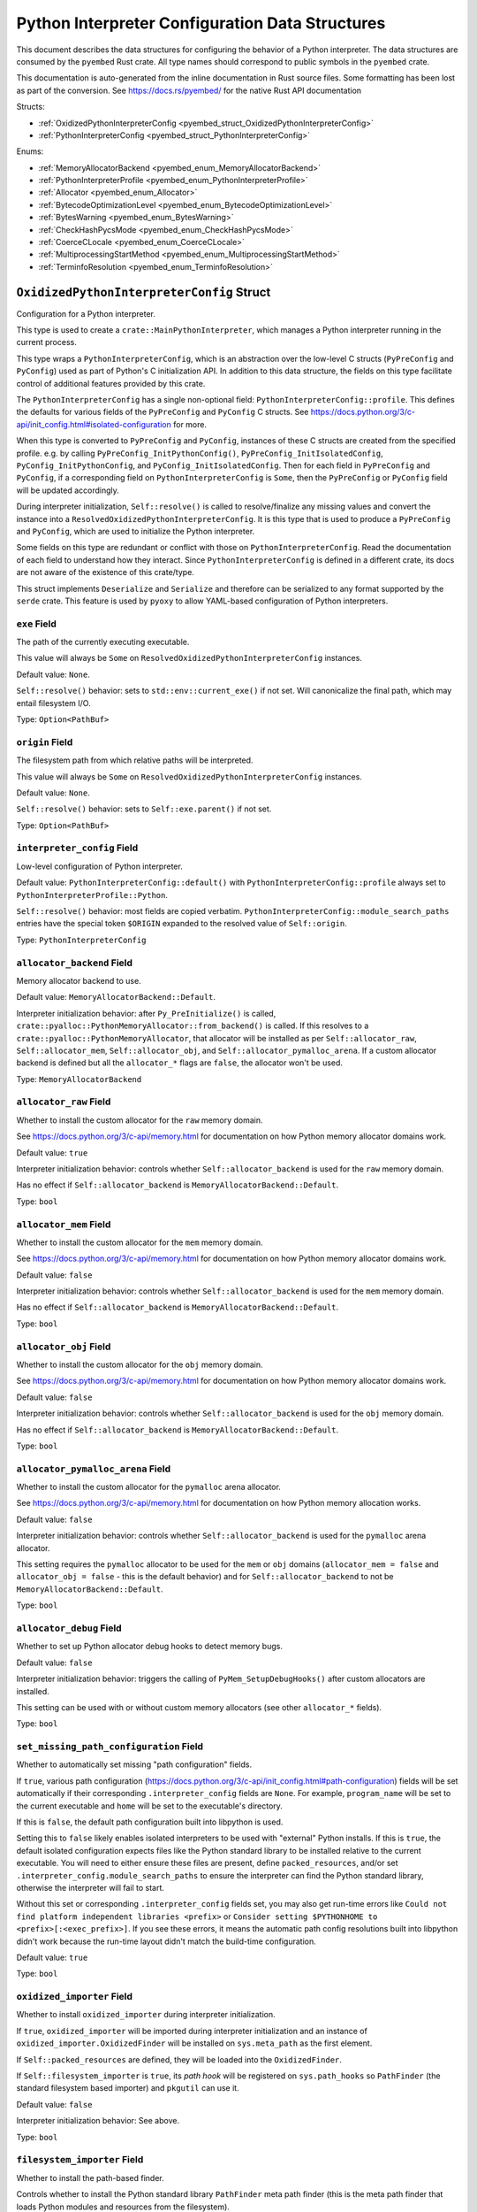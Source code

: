 ================================================
Python Interpreter Configuration Data Structures
================================================

This document describes the data structures for configuring the behavior of
a Python interpreter. The data structures are consumed by the ``pyembed`` Rust crate.
All type names should correspond to public symbols in the ``pyembed`` crate.

This documentation is auto-generated from the inline documentation in Rust source
files. Some formatting has been lost as part of the conversion.
See https://docs.rs/pyembed/ for the native Rust API documentation

Structs:

* :ref:`OxidizedPythonInterpreterConfig <pyembed_struct_OxidizedPythonInterpreterConfig>`
* :ref:`PythonInterpreterConfig <pyembed_struct_PythonInterpreterConfig>`

Enums:

* :ref:`MemoryAllocatorBackend <pyembed_enum_MemoryAllocatorBackend>`
* :ref:`PythonInterpreterProfile <pyembed_enum_PythonInterpreterProfile>`
* :ref:`Allocator <pyembed_enum_Allocator>`
* :ref:`BytecodeOptimizationLevel <pyembed_enum_BytecodeOptimizationLevel>`
* :ref:`BytesWarning <pyembed_enum_BytesWarning>`
* :ref:`CheckHashPycsMode <pyembed_enum_CheckHashPycsMode>`
* :ref:`CoerceCLocale <pyembed_enum_CoerceCLocale>`
* :ref:`MultiprocessingStartMethod <pyembed_enum_MultiprocessingStartMethod>`
* :ref:`TerminfoResolution <pyembed_enum_TerminfoResolution>`

.. _pyembed_struct_OxidizedPythonInterpreterConfig:

``OxidizedPythonInterpreterConfig`` Struct
==========================================

Configuration for a Python interpreter.

This type is used to create a ``crate::MainPythonInterpreter``, which manages
a Python interpreter running in the current process.

This type wraps a ``PythonInterpreterConfig``, which is an abstraction over
the low-level C structs (``PyPreConfig`` and ``PyConfig``) used as part of
Python's C initialization API. In addition to this data structure, the
fields on this type facilitate control of additional features provided by
this crate.

The ``PythonInterpreterConfig`` has a single non-optional field:
``PythonInterpreterConfig::profile``. This defines the defaults for various
fields of the ``PyPreConfig`` and ``PyConfig`` C structs. See
https://docs.python.org/3/c-api/init_config.html#isolated-configuration for
more.

When this type is converted to ``PyPreConfig`` and ``PyConfig``, instances
of these C structs are created from the specified profile. e.g. by calling
``PyPreConfig_InitPythonConfig()``, ``PyPreConfig_InitIsolatedConfig``,
``PyConfig_InitPythonConfig``, and ``PyConfig_InitIsolatedConfig``. Then
for each field in ``PyPreConfig`` and ``PyConfig``, if a corresponding field
on ``PythonInterpreterConfig`` is ``Some``, then the ``PyPreConfig`` or
``PyConfig`` field will be updated accordingly.

During interpreter initialization, ``Self::resolve()`` is called to
resolve/finalize any missing values and convert the instance into a
``ResolvedOxidizedPythonInterpreterConfig``. It is this type that is
used to produce a ``PyPreConfig`` and ``PyConfig``, which are used to
initialize the Python interpreter.

Some fields on this type are redundant or conflict with those on
``PythonInterpreterConfig``. Read the documentation of each field to
understand how they interact. Since ``PythonInterpreterConfig`` is defined
in a different crate, its docs are not aware of the existence of
this crate/type.

This struct implements ``Deserialize`` and ``Serialize`` and therefore can be
serialized to any format supported by the ``serde`` crate. This feature is
used by ``pyoxy`` to allow YAML-based configuration of Python interpreters.


.. _pyembed_struct_OxidizedPythonInterpreterConfig_exe:

``exe`` Field
-------------

The path of the currently executing executable.

This value will always be ``Some`` on ``ResolvedOxidizedPythonInterpreterConfig``
instances.

Default value: ``None``.

``Self::resolve()`` behavior: sets to ``std::env::current_exe()`` if not set.
Will canonicalize the final path, which may entail filesystem I/O.

Type: ``Option<PathBuf>``

.. _pyembed_struct_OxidizedPythonInterpreterConfig_origin:

``origin`` Field
----------------

The filesystem path from which relative paths will be interpreted.

This value will always be ``Some`` on ``ResolvedOxidizedPythonInterpreterConfig``
instances.

Default value: ``None``.

``Self::resolve()`` behavior: sets to ``Self::exe.parent()`` if not set.

Type: ``Option<PathBuf>``

.. _pyembed_struct_OxidizedPythonInterpreterConfig_interpreter_config:

``interpreter_config`` Field
----------------------------

Low-level configuration of Python interpreter.

Default value: ``PythonInterpreterConfig::default()`` with
``PythonInterpreterConfig::profile`` always set to ``PythonInterpreterProfile::Python``.

``Self::resolve()`` behavior: most fields are copied verbatim.
``PythonInterpreterConfig::module_search_paths`` entries have the special token
``$ORIGIN`` expanded to the resolved value of ``Self::origin``.

Type: ``PythonInterpreterConfig``

.. _pyembed_struct_OxidizedPythonInterpreterConfig_allocator_backend:

``allocator_backend`` Field
---------------------------

Memory allocator backend to use.

Default value: ``MemoryAllocatorBackend::Default``.

Interpreter initialization behavior: after ``Py_PreInitialize()`` is called,
``crate::pyalloc::PythonMemoryAllocator::from_backend()`` is called. If this
resolves to a ``crate::pyalloc::PythonMemoryAllocator``, that allocator will
be installed as per ``Self::allocator_raw``, ``Self::allocator_mem``,
``Self::allocator_obj``, and ``Self::allocator_pymalloc_arena``. If a custom
allocator backend is defined but all the ``allocator_*`` flags are ``false``,
the allocator won't be used.

Type: ``MemoryAllocatorBackend``

.. _pyembed_struct_OxidizedPythonInterpreterConfig_allocator_raw:

``allocator_raw`` Field
-----------------------

Whether to install the custom allocator for the ``raw`` memory domain.

See https://docs.python.org/3/c-api/memory.html for documentation on how Python
memory allocator domains work.

Default value: ``true``

Interpreter initialization behavior: controls whether ``Self::allocator_backend``
is used for the ``raw`` memory domain.

Has no effect if ``Self::allocator_backend`` is ``MemoryAllocatorBackend::Default``.

Type: ``bool``

.. _pyembed_struct_OxidizedPythonInterpreterConfig_allocator_mem:

``allocator_mem`` Field
-----------------------

Whether to install the custom allocator for the ``mem`` memory domain.

See https://docs.python.org/3/c-api/memory.html for documentation on how Python
memory allocator domains work.

Default value: ``false``

Interpreter initialization behavior: controls whether ``Self::allocator_backend``
is used for the ``mem`` memory domain.

Has no effect if ``Self::allocator_backend`` is ``MemoryAllocatorBackend::Default``.

Type: ``bool``

.. _pyembed_struct_OxidizedPythonInterpreterConfig_allocator_obj:

``allocator_obj`` Field
-----------------------

Whether to install the custom allocator for the ``obj`` memory domain.

See https://docs.python.org/3/c-api/memory.html for documentation on how Python
memory allocator domains work.

Default value: ``false``

Interpreter initialization behavior: controls whether ``Self::allocator_backend``
is used for the ``obj`` memory domain.

Has no effect if ``Self::allocator_backend`` is ``MemoryAllocatorBackend::Default``.

Type: ``bool``

.. _pyembed_struct_OxidizedPythonInterpreterConfig_allocator_pymalloc_arena:

``allocator_pymalloc_arena`` Field
----------------------------------

Whether to install the custom allocator for the ``pymalloc`` arena allocator.

See https://docs.python.org/3/c-api/memory.html for documentation on how Python
memory allocation works.

Default value: ``false``

Interpreter initialization behavior: controls whether ``Self::allocator_backend``
is used for the ``pymalloc`` arena allocator.

This setting requires the ``pymalloc`` allocator to be used for the ``mem``
or ``obj`` domains (``allocator_mem = false`` and ``allocator_obj = false`` - this is
the default behavior) and for ``Self::allocator_backend`` to not be
``MemoryAllocatorBackend::Default``.

Type: ``bool``

.. _pyembed_struct_OxidizedPythonInterpreterConfig_allocator_debug:

``allocator_debug`` Field
-------------------------

Whether to set up Python allocator debug hooks to detect memory bugs.

Default value: ``false``

Interpreter initialization behavior: triggers the calling of
``PyMem_SetupDebugHooks()`` after custom allocators are installed.

This setting can be used with or without custom memory allocators
(see other ``allocator_*`` fields).

Type: ``bool``

.. _pyembed_struct_OxidizedPythonInterpreterConfig_set_missing_path_configuration:

``set_missing_path_configuration`` Field
----------------------------------------

Whether to automatically set missing "path configuration" fields.

If ``true``, various path configuration
(https://docs.python.org/3/c-api/init_config.html#path-configuration) fields
will be set automatically if their corresponding ``.interpreter_config``
fields are ``None``. For example, ``program_name`` will be set to the current
executable and ``home`` will be set to the executable's directory.

If this is ``false``, the default path configuration built into libpython
is used.

Setting this to ``false`` likely enables isolated interpreters to be used
with "external" Python installs. If this is ``true``, the default isolated
configuration expects files like the Python standard library to be installed
relative to the current executable. You will need to either ensure these
files are present, define ``packed_resources``, and/or set
``.interpreter_config.module_search_paths`` to ensure the interpreter can find
the Python standard library, otherwise the interpreter will fail to start.

Without this set or corresponding ``.interpreter_config`` fields set, you
may also get run-time errors like
``Could not find platform independent libraries <prefix>`` or
``Consider setting $PYTHONHOME to <prefix>[:<exec_prefix>]``. If you see
these errors, it means the automatic path config resolutions built into
libpython didn't work because the run-time layout didn't match the
build-time configuration.

Default value: ``true``

Type: ``bool``

.. _pyembed_struct_OxidizedPythonInterpreterConfig_oxidized_importer:

``oxidized_importer`` Field
---------------------------

Whether to install ``oxidized_importer`` during interpreter initialization.

If ``true``, ``oxidized_importer`` will be imported during interpreter
initialization and an instance of ``oxidized_importer.OxidizedFinder``
will be installed on ``sys.meta_path`` as the first element.

If ``Self::packed_resources`` are defined, they will be loaded into the
``OxidizedFinder``.

If ``Self::filesystem_importer`` is ``true``, its *path hook* will be
registered on ``sys.path_hooks`` so ``PathFinder`` (the standard filesystem
based importer) and ``pkgutil`` can use it.

Default value: ``false``

Interpreter initialization behavior: See above.

Type: ``bool``

.. _pyembed_struct_OxidizedPythonInterpreterConfig_filesystem_importer:

``filesystem_importer`` Field
-----------------------------

Whether to install the path-based finder.

Controls whether to install the Python standard library ``PathFinder`` meta
path finder (this is the meta path finder that loads Python modules and
resources from the filesystem).

Also controls whether to add ``OxidizedFinder``'s path hook to
``sys.path_hooks``.

Default value: ``true``

Interpreter initialization behavior: If false, path-based finders are removed
from ``sys.meta_path`` and ``sys.path_hooks`` is cleared.

Type: ``bool``

.. _pyembed_struct_OxidizedPythonInterpreterConfig_packed_resources:

``packed_resources`` Field
--------------------------

References to packed resources data.

The format of the data is defined by the ``python-packed-resources``
crate. The data will be parsed as part of initializing the custom
meta path importer during interpreter initialization when
``oxidized_importer=true``. If ``oxidized_importer=false``, this field
is ignored.

If paths are relative, that will be evaluated relative to the process's
current working directory following the operating system's standard
path expansion behavior.

Default value: ``vec![]``

``Self::resolve()`` behavior: ``PackedResourcesSource::MemoryMappedPath`` members
have the special string ``$ORIGIN`` expanded to the string value that
``Self::origin`` resolves to.

This field is ignored during serialization.

Type: ``Vec<PackedResourcesSource>``

.. _pyembed_struct_OxidizedPythonInterpreterConfig_extra_extension_modules:

``extra_extension_modules`` Field
---------------------------------

Extra extension modules to make available to the interpreter.

The values will effectively be passed to ``PyImport_ExtendInitTab()``.

Default value: ``None``

Interpreter initialization behavior: ``PyImport_Inittab`` will be extended
with entries from this list. This makes the extensions available as
built-in extension modules.

This field is ignored during serialization.

Type: ``Option<Vec<ExtensionModule>>``

.. _pyembed_struct_OxidizedPythonInterpreterConfig_argv:

``argv`` Field
--------------

Command line arguments to initialize ``sys.argv`` with.

Default value: ``None``

``Self::resolve()`` behavior: ``Some`` value is used if set. Otherwise
``PythonInterpreterConfig::argv`` is used if set. Otherwise
``std::env::args_os()`` is called.

Interpreter initialization behavior: the resolved ``Some`` value is used
to populate ``PyConfig.argv``.

Type: ``Option<Vec<OsString>>``

.. _pyembed_struct_OxidizedPythonInterpreterConfig_argvb:

``argvb`` Field
---------------

Whether to set ``sys.argvb`` with bytes versions of process arguments.

On Windows, bytes will be UTF-16. On POSIX, bytes will be raw char*
values passed to ``int main()``.

Default value: ``false``

Interpreter initialization behavior: ``sys.argvb`` will be set to a
``list[bytes]``. ``sys.argv`` and ``sys.argvb`` should have the same number
of elements.

Type: ``bool``

.. _pyembed_struct_OxidizedPythonInterpreterConfig_multiprocessing_auto_dispatch:

``multiprocessing_auto_dispatch`` Field
---------------------------------------

Automatically detect and run in ``multiprocessing`` mode.

If set, ``crate::MainPythonInterpreter::run()`` will detect when the invoked
interpreter looks like it is supposed to be a ``multiprocessing`` worker and
will automatically call into the ``multiprocessing`` module instead of running
the configured code.

Default value: ``true``

Type: ``bool``

.. _pyembed_struct_OxidizedPythonInterpreterConfig_multiprocessing_start_method:

``multiprocessing_start_method`` Field
--------------------------------------

Controls how to call ``multiprocessing.set_start_method()``.

Default value: ``MultiprocessingStartMethod::Auto``

Interpreter initialization behavior: if ``Self::oxidized_importer`` is ``true``,
the ``OxidizedImporter`` will be taught to call ``multiprocessing.set_start_method()``
when ``multiprocessing`` is imported. If ``false``, this value has no effect.

Type: ``MultiprocessingStartMethod``

.. _pyembed_struct_OxidizedPythonInterpreterConfig_sys_frozen:

``sys_frozen`` Field
--------------------

Whether to set sys.frozen=True.

Setting this will enable Python to emulate "frozen" binaries, such as
those used by PyInstaller.

Default value: ``false``

Interpreter initialization behavior: If ``true``, ``sys.frozen = True``.
If ``false``, ``sys.frozen`` is not defined.

Type: ``bool``

.. _pyembed_struct_OxidizedPythonInterpreterConfig_sys_meipass:

``sys_meipass`` Field
---------------------

Whether to set sys._MEIPASS to the directory of the executable.

Setting this will enable Python to emulate PyInstaller's behavior
of setting this attribute.

Default value: ``false``

Interpreter initialization behavior: If ``true``, ``sys._MEIPASS`` will
be set to a ``str`` holding the value of ``Self::origin``. If ``false``,
``sys._MEIPASS`` will not be defined.

Type: ``bool``

.. _pyembed_struct_OxidizedPythonInterpreterConfig_terminfo_resolution:

``terminfo_resolution`` Field
-----------------------------

How to resolve the ``terminfo`` database.

Default value: ``TerminfoResolution::Dynamic``

Interpreter initialization behavior: the ``TERMINFO_DIRS`` environment
variable may be set for this process depending on what ``TerminfoResolution``
instructs to do.

Type: ``TerminfoResolution``

.. _pyembed_struct_OxidizedPythonInterpreterConfig_tcl_library:

``tcl_library`` Field
---------------------

Path to use to define the ``TCL_LIBRARY`` environment variable.

This directory should contain an ``init.tcl`` file. It is commonly
a directory named ``tclX.Y``. e.g. ``tcl8.6``.

Default value: ``None``

``Self::resolve()`` behavior: the token ``$ORIGIN`` is expanded to the
resolved value of ``Self::origin``.

Interpreter initialization behavior: if set, the ``TCL_LIBRARY`` environment
variable will be set for the current process.

Type: ``Option<PathBuf>``

.. _pyembed_struct_OxidizedPythonInterpreterConfig_write_modules_directory_env:

``write_modules_directory_env`` Field
-------------------------------------

Environment variable holding the directory to write a loaded modules file.

If this value is set and the environment it refers to is set,
on interpreter shutdown, we will write a ``modules-<random>`` file to
the directory specified containing a ``\n`` delimited list of modules
loaded in ``sys.modules``.

This setting is useful to record which modules are loaded during the execution
of a Python interpreter.

Default value: ``None``

Type: ``Option<String>``


.. _pyembed_struct_PythonInterpreterConfig:

``PythonInterpreterConfig`` Struct
==================================

Holds configuration of a Python interpreter.

This struct holds fields that are exposed by ``PyPreConfig`` and
``PyConfig`` in the CPython API.

Other than the profile (which is used to initialize instances of
``PyPreConfig`` and ``PyConfig``), all fields are optional. Only fields
with ``Some(T)`` will be updated from the defaults.


.. _pyembed_struct_PythonInterpreterConfig_profile:

``profile`` Field
-----------------

Profile to use to initialize pre-config and config state of interpreter.

Type: ``PythonInterpreterProfile``

.. _pyembed_struct_PythonInterpreterConfig_allocator:

``allocator`` Field
-------------------

Name of the memory allocator.

See https://docs.python.org/3/c-api/init_config.html#c.PyPreConfig.allocator.

Type: ``Option<Allocator>``

.. _pyembed_struct_PythonInterpreterConfig_configure_locale:

``configure_locale`` Field
--------------------------

Whether to set the LC_CTYPE locale to the user preferred locale.

See https://docs.python.org/3/c-api/init_config.html#c.PyPreConfig.configure_locale.

Type: ``Option<bool>``

.. _pyembed_struct_PythonInterpreterConfig_coerce_c_locale:

``coerce_c_locale`` Field
-------------------------

How to coerce the locale settings.

See https://docs.python.org/3/c-api/init_config.html#c.PyPreConfig.coerce_c_locale.

Type: ``Option<CoerceCLocale>``

.. _pyembed_struct_PythonInterpreterConfig_coerce_c_locale_warn:

``coerce_c_locale_warn`` Field
------------------------------

Whether to emit a warning if the C locale is coerced.

See https://docs.python.org/3/c-api/init_config.html#c.PyPreConfig.coerce_c_locale_warn.

Type: ``Option<bool>``

.. _pyembed_struct_PythonInterpreterConfig_development_mode:

``development_mode`` Field
--------------------------

Whether to enable Python development mode.

See https://docs.python.org/3/c-api/init_config.html#c.PyConfig.dev_mode.

Type: ``Option<bool>``

.. _pyembed_struct_PythonInterpreterConfig_isolated:

``isolated`` Field
------------------

Isolated mode.

See https://docs.python.org/3/c-api/init_config.html#c.PyPreConfig.isolated.

Type: ``Option<bool>``

.. _pyembed_struct_PythonInterpreterConfig_legacy_windows_fs_encoding:

``legacy_windows_fs_encoding`` Field
------------------------------------

Whether to use legacy filesystem encodings on Windows.

See https://docs.python.org/3/c-api/init_config.html#c.PyPreConfig.legacy_windows_fs_encoding.

Type: ``Option<bool>``

.. _pyembed_struct_PythonInterpreterConfig_parse_argv:

``parse_argv`` Field
--------------------

Whether argv should be parsed the way ``python`` parses them.

See https://docs.python.org/3/c-api/init_config.html#c.PyPreConfig.parse_argv.

Type: ``Option<bool>``

.. _pyembed_struct_PythonInterpreterConfig_use_environment:

``use_environment`` Field
-------------------------

Whether environment variables are read to control the interpreter configuration.

See https://docs.python.org/3/c-api/init_config.html#c.PyConfig.use_environment.

Type: ``Option<bool>``

.. _pyembed_struct_PythonInterpreterConfig_utf8_mode:

``utf8_mode`` Field
-------------------

Controls Python UTF-8 mode.

See https://docs.python.org/3/c-api/init_config.html#c.PyPreConfig.utf8_mode.

Type: ``Option<bool>``

.. _pyembed_struct_PythonInterpreterConfig_argv:

``argv`` Field
--------------

Command line arguments.

These will become ``sys.argv``.

See https://docs.python.org/3/c-api/init_config.html#c.PyConfig.argv.

Type: ``Option<Vec<OsString>>``

.. _pyembed_struct_PythonInterpreterConfig_base_exec_prefix:

``base_exec_prefix`` Field
--------------------------

Controls ``sys.base_exec_prefix``.

See https://docs.python.org/3/c-api/init_config.html#c.PyConfig.base_exec_prefix.

Type: ``Option<PathBuf>``

.. _pyembed_struct_PythonInterpreterConfig_base_executable:

``base_executable`` Field
-------------------------

Controls ``sys._base_executable``.

See https://docs.python.org/3/c-api/init_config.html#c.PyConfig.base_executable.

Type: ``Option<PathBuf>``

.. _pyembed_struct_PythonInterpreterConfig_base_prefix:

``base_prefix`` Field
---------------------

Controls ``sys.base_prefix``.

See https://docs.python.org/3/c-api/init_config.html#c.PyConfig.base_prefix.

Type: ``Option<PathBuf>``

.. _pyembed_struct_PythonInterpreterConfig_buffered_stdio:

``buffered_stdio`` Field
------------------------

Controls buffering on ``stdout`` and ``stderr``.

See https://docs.python.org/3/c-api/init_config.html#c.PyConfig.buffered_stdio.

Type: ``Option<bool>``

.. _pyembed_struct_PythonInterpreterConfig_bytes_warning:

``bytes_warning`` Field
-----------------------

Controls warnings/errors for some bytes type coercions.

See https://docs.python.org/3/c-api/init_config.html#c.PyConfig.bytes_warning.

Type: ``Option<BytesWarning>``

.. _pyembed_struct_PythonInterpreterConfig_check_hash_pycs_mode:

``check_hash_pycs_mode`` Field
------------------------------

Validation mode for ``.pyc`` files.

See https://docs.python.org/3/c-api/init_config.html#c.PyConfig.check_hash_pycs_mode.

Type: ``Option<CheckHashPycsMode>``

.. _pyembed_struct_PythonInterpreterConfig_configure_c_stdio:

``configure_c_stdio`` Field
---------------------------

Controls binary mode and buffering on C standard streams.

See https://docs.python.org/3/c-api/init_config.html#c.PyConfig.configure_c_stdio.

Type: ``Option<bool>``

.. _pyembed_struct_PythonInterpreterConfig_dump_refs:

``dump_refs`` Field
-------------------

Dump Python references.

See https://docs.python.org/3/c-api/init_config.html#c.PyConfig.dump_refs.

Type: ``Option<bool>``

.. _pyembed_struct_PythonInterpreterConfig_exec_prefix:

``exec_prefix`` Field
---------------------

Controls ``sys.exec_prefix``.

See https://docs.python.org/3/c-api/init_config.html#c.PyConfig.exec_prefix.

Type: ``Option<PathBuf>``

.. _pyembed_struct_PythonInterpreterConfig_executable:

``executable`` Field
--------------------

Controls ``sys.executable``.

See https://docs.python.org/3/c-api/init_config.html#c.PyConfig.executable.

Type: ``Option<PathBuf>``

.. _pyembed_struct_PythonInterpreterConfig_fault_handler:

``fault_handler`` Field
-----------------------

Enable ``faulthandler``.

See https://docs.python.org/3/c-api/init_config.html#c.PyConfig.faulthandler.

Type: ``Option<bool>``

.. _pyembed_struct_PythonInterpreterConfig_filesystem_encoding:

``filesystem_encoding`` Field
-----------------------------

Controls the encoding to use for filesystems/paths.

See https://docs.python.org/3/c-api/init_config.html#c.PyConfig.filesystem_encoding.

Type: ``Option<String>``

.. _pyembed_struct_PythonInterpreterConfig_filesystem_errors:

``filesystem_errors`` Field
---------------------------

Filesystem encoding error handler.

See https://docs.python.org/3/c-api/init_config.html#c.PyConfig.filesystem_errors.

Type: ``Option<String>``

.. _pyembed_struct_PythonInterpreterConfig_hash_seed:

``hash_seed`` Field
-------------------

Randomized hash function seed.

See https://docs.python.org/3/c-api/init_config.html#c.PyConfig.hash_seed.

Type: ``Option<c_ulong>``

.. _pyembed_struct_PythonInterpreterConfig_home:

``home`` Field
--------------

Python home directory.

See https://docs.python.org/3/c-api/init_config.html#c.PyConfig.home.

Type: ``Option<PathBuf>``

.. _pyembed_struct_PythonInterpreterConfig_import_time:

``import_time`` Field
---------------------

Whether to profile ``import`` time.

See https://docs.python.org/3/c-api/init_config.html#c.PyConfig.import_time.

Type: ``Option<bool>``

.. _pyembed_struct_PythonInterpreterConfig_inspect:

``inspect`` Field
-----------------

Enter interactive mode after executing a script or a command.

See https://docs.python.org/3/c-api/init_config.html#c.PyConfig.inspect.

Type: ``Option<bool>``

.. _pyembed_struct_PythonInterpreterConfig_install_signal_handlers:

``install_signal_handlers`` Field
---------------------------------

Whether to install Python signal handlers.

See https://docs.python.org/3/c-api/init_config.html#c.PyConfig.install_signal_handlers.

Type: ``Option<bool>``

.. _pyembed_struct_PythonInterpreterConfig_interactive:

``interactive`` Field
---------------------

Whether to enable the interactive REPL mode.

See https://docs.python.org/3/c-api/init_config.html#c.PyConfig.interactive.

Type: ``Option<bool>``

.. _pyembed_struct_PythonInterpreterConfig_legacy_windows_stdio:

``legacy_windows_stdio`` Field
------------------------------

Controls legacy stdio behavior on Windows.

See https://docs.python.org/3/c-api/init_config.html#c.PyConfig.legacy_windows_stdio.

Type: ``Option<bool>``

.. _pyembed_struct_PythonInterpreterConfig_malloc_stats:

``malloc_stats`` Field
----------------------

Whether to dump statistics from the ``pymalloc`` allocator on exit.

See https://docs.python.org/3/c-api/init_config.html#c.PyConfig.malloc_stats.

Type: ``Option<bool>``

.. _pyembed_struct_PythonInterpreterConfig_module_search_paths:

``module_search_paths`` Field
-----------------------------

Defines ``sys.path``.

See https://docs.python.org/3/c-api/init_config.html#c.PyConfig.module_search_paths.

This value effectively controls the initial value of ``sys.path``.

The special string ``$ORIGIN`` in values will be expanded to the absolute path of the
directory of the executable at run-time. For example, if the executable is
``/opt/my-application/pyapp``, ``$ORIGIN`` will expand to ``/opt/my-application`` and the
value ``$ORIGIN/lib`` will expand to ``/opt/my-application/lib``.

Type: ``Option<Vec<PathBuf>>``

.. _pyembed_struct_PythonInterpreterConfig_optimization_level:

``optimization_level`` Field
----------------------------

Bytecode optimization level.

See https://docs.python.org/3/c-api/init_config.html#c.PyConfig.optimization_level.

This setting is only relevant if ``write_bytecode`` is true and Python modules are
being imported from the filesystem using Python’s standard filesystem importer.

Type: ``Option<BytecodeOptimizationLevel>``

.. _pyembed_struct_PythonInterpreterConfig_parser_debug:

``parser_debug`` Field
----------------------

Parser debug mode.

See https://docs.python.org/3/c-api/init_config.html#c.PyConfig.parser_debug.

Type: ``Option<bool>``

.. _pyembed_struct_PythonInterpreterConfig_pathconfig_warnings:

``pathconfig_warnings`` Field
-----------------------------

Whether calculating the Python path configuration can emit warnings.

See https://docs.python.org/3/c-api/init_config.html#c.PyConfig.pathconfig_warnings.

Type: ``Option<bool>``

.. _pyembed_struct_PythonInterpreterConfig_prefix:

``prefix`` Field
----------------

Defines ``sys.prefix``.

See https://docs.python.org/3/c-api/init_config.html#c.PyConfig.prefix.

Type: ``Option<PathBuf>``

.. _pyembed_struct_PythonInterpreterConfig_program_name:

``program_name`` Field
----------------------

Program named used to initialize state during path configuration.

See https://docs.python.org/3/c-api/init_config.html#c.PyConfig.program_name.

Type: ``Option<PathBuf>``

.. _pyembed_struct_PythonInterpreterConfig_pycache_prefix:

``pycache_prefix`` Field
------------------------

Directory where ``.pyc`` files are written.

See https://docs.python.org/3/c-api/init_config.html#c.PyConfig.pycache_prefix.

Type: ``Option<PathBuf>``

.. _pyembed_struct_PythonInterpreterConfig_python_path_env:

``python_path_env`` Field
-------------------------

See https://docs.python.org/3/c-api/init_config.html#c.PyConfig.pythonpath_env.

Type: ``Option<String>``

.. _pyembed_struct_PythonInterpreterConfig_quiet:

``quiet`` Field
---------------

Quiet mode.

See https://docs.python.org/3/c-api/init_config.html#c.PyConfig.quiet.

Type: ``Option<bool>``

.. _pyembed_struct_PythonInterpreterConfig_run_command:

``run_command`` Field
---------------------

Value of the ``-c`` command line option.

Effectively defines Python code to evaluate in ``Py_RunMain()``.

See https://docs.python.org/3/c-api/init_config.html#c.PyConfig.run_command.

Type: ``Option<String>``

.. _pyembed_struct_PythonInterpreterConfig_run_filename:

``run_filename`` Field
----------------------

Filename passed on the command line.

Effectively defines the Python file to run in ``Py_RunMain()``.

See https://docs.python.org/3/c-api/init_config.html#c.PyConfig.run_filename.

Type: ``Option<PathBuf>``

.. _pyembed_struct_PythonInterpreterConfig_run_module:

``run_module`` Field
--------------------

Value of the ``-m`` command line option.

Effectively defines the Python module to run as ``__main__`` in ``Py_RunMain()``.

See https://docs.python.org/3/c-api/init_config.html#c.PyConfig.run_module.

Type: ``Option<String>``

.. _pyembed_struct_PythonInterpreterConfig_show_ref_count:

``show_ref_count`` Field
------------------------

Whether to show the total reference count at exit.

See https://docs.python.org/3/c-api/init_config.html#c.PyConfig.show_ref_count.

Type: ``Option<bool>``

.. _pyembed_struct_PythonInterpreterConfig_site_import:

``site_import`` Field
---------------------

Whether to import the ``site`` module at startup.

See https://docs.python.org/3/c-api/init_config.html#c.PyConfig.site_import.

The ``site`` module is typically not needed for standalone applications and disabling
it can reduce application startup time.

Type: ``Option<bool>``

.. _pyembed_struct_PythonInterpreterConfig_skip_first_source_line:

``skip_first_source_line`` Field
--------------------------------

Whether to skip the first line of ``Self::run_filename``.

See https://docs.python.org/3/c-api/init_config.html#c.PyConfig.skip_source_first_line.

Type: ``Option<bool>``

.. _pyembed_struct_PythonInterpreterConfig_stdio_encoding:

``stdio_encoding`` Field
------------------------

Encoding of ``sys.stdout``, ``sys.stderr``, and ``sys.stdin``.

See https://docs.python.org/3/c-api/init_config.html#c.PyConfig.stdio_encoding.

Type: ``Option<String>``

.. _pyembed_struct_PythonInterpreterConfig_stdio_errors:

``stdio_errors`` Field
----------------------

Encoding error handler for ``sys.stdout`` and ``sys.stdin``.

See https://docs.python.org/3/c-api/init_config.html#c.PyConfig.stdio_errors.

Type: ``Option<String>``

.. _pyembed_struct_PythonInterpreterConfig_tracemalloc:

``tracemalloc`` Field
---------------------

Whether to enable ``tracemalloc``.

See https://docs.python.org/3/c-api/init_config.html#c.PyConfig.tracemalloc.

Type: ``Option<bool>``

.. _pyembed_struct_PythonInterpreterConfig_user_site_directory:

``user_site_directory`` Field
-----------------------------

Whether to add the user site directory to ``sys.path``.

See https://docs.python.org/3/c-api/init_config.html#c.PyConfig.user_site_directory.

Type: ``Option<bool>``

.. _pyembed_struct_PythonInterpreterConfig_verbose:

``verbose`` Field
-----------------

Verbose mode.

See https://docs.python.org/3/c-api/init_config.html#c.PyConfig.verbose.

Type: ``Option<bool>``

.. _pyembed_struct_PythonInterpreterConfig_warn_options:

``warn_options`` Field
----------------------

Options of the ``warning`` module to control behavior.

See https://docs.python.org/3/c-api/init_config.html#c.PyConfig.warnoptions.

Type: ``Option<Vec<String>>``

.. _pyembed_struct_PythonInterpreterConfig_write_bytecode:

``write_bytecode`` Field
------------------------

Controls ``sys.dont_write_bytecode``.

See https://docs.python.org/3/c-api/init_config.html#c.PyConfig.write_bytecode.

Type: ``Option<bool>``

.. _pyembed_struct_PythonInterpreterConfig_x_options:

``x_options`` Field
-------------------

Values of the ``-X`` command line options / ``sys._xoptions``.

See https://docs.python.org/3/c-api/init_config.html#c.PyConfig.xoptions.

Type: ``Option<Vec<String>>``


.. _pyembed_enum_MemoryAllocatorBackend:

``MemoryAllocatorBackend`` Enum
===============================

Defines a backend for a memory allocator.

This says which memory allocator API / library to configure the Python
interpreter to use.

Not all allocators are available in all program builds.

Serialization type: ``string``


``Default`` Variant
   The default allocator as configured by Python.
   
   This likely utilizes the system default allocator, normally the
   ``malloc()``, ``free()``, etc functions from the libc implementation being
   linked against.
   
   Serialized value: ``default``
   

``Jemalloc`` Variant
   Use the jemalloc allocator.
   
   Requires the binary to be built with jemalloc support.
   
   Never available on Windows.
   
   Serialized value: ``jemalloc``
   

``Mimalloc`` Variant
   Use the mimalloc allocator (https://github.com/microsoft/mimalloc).
   
   Requires the binary to be built with mimalloc support.
   
   Serialized value: ``mimalloc``
   

``Snmalloc`` Variant
   Use the snmalloc allocator (https://github.com/microsoft/snmalloc).
   
   Not always available.
   
   Serialized value: ``snmalloc``
   

``Rust`` Variant
   Use Rust's global allocator.
   
   The Rust allocator is less efficient than other allocators because of
   overhead tracking allocations. For optimal performance, use the default
   allocator. Or if Rust is using a custom global allocator, use the enum
   variant corresponding to that allocator.
   
   Serialized value: ``rust``
   


.. _pyembed_enum_PythonInterpreterProfile:

``PythonInterpreterProfile`` Enum
=================================

Defines the profile to use to configure a Python interpreter.

This effectively provides a template for seeding the initial values of
``PyPreConfig`` and ``PyConfig`` C structs.

Serialization type: ``string``.


``Isolated`` Variant
   Python is isolated from the system.
   
   See https://docs.python.org/3/c-api/init_config.html#isolated-configuration.
   
   Serialized value: ``isolated``
   

``Python`` Variant
   Python interpreter behaves like ``python``.
   
   See https://docs.python.org/3/c-api/init_config.html#python-configuration.
   
   Serialized value: ``python``
   


.. _pyembed_enum_Allocator:

``Allocator`` Enum
==================

Name of the Python memory allocators.

See https://docs.python.org/3/c-api/init_config.html#c.PyPreConfig.allocator.

Serialization type: ``string``


``NotSet`` Variant
   Don’t change memory allocators (use defaults).
   
   Serialized value: ``not-set``
   

``Default`` Variant
   Default memory allocators.
   
   Serialized value: ``default``
   

``Debug`` Variant
   Default memory allocators with debug hooks.
   
   Serialized value: ``debug``
   

``Malloc`` Variant
   Use ``malloc()`` from the C library.
   
   Serialized value: ``malloc``
   

``MallocDebug`` Variant
   Force usage of ``malloc()`` with debug hooks.
   
   Serialized value: ``malloc-debug``
   

``PyMalloc`` Variant
   Python ``pymalloc`` allocator.
   
   Serialized value: ``py-malloc``
   

``PyMallocDebug`` Variant
   Python ``pymalloc`` allocator with debug hooks.
   
   Serialized value: ``py-malloc-debug``
   


.. _pyembed_enum_BytecodeOptimizationLevel:

``BytecodeOptimizationLevel`` Enum
==================================

An optimization level for Python bytecode.

Serialization type: ``int``


``Zero`` Variant
   Optimization level 0.
   
   Serialized value: ``0``
   

``One`` Variant
   Optimization level 1.
   
   Serialized value: ``1``
   

``Two`` Variant
   Optimization level 2.
   
   Serialized value: ``2``
   


.. _pyembed_enum_BytesWarning:

``BytesWarning`` Enum
=====================

Defines what to do when comparing ``bytes`` or ``bytesarray`` with ``str`` or comparing ``bytes`` with ``int``.

See https://docs.python.org/3/c-api/init_config.html#c.PyConfig.bytes_warning.

Serialization type: ``string``


``None`` Variant
   Do nothing.
   
   Serialization value: ``none``
   

``Warn`` Variant
   Issue a warning.
   
   Serialization value: ``warn``
   

``Raise`` Variant
   Raise a ``BytesWarning``.
   
   Serialization value: ``raise``
   


.. _pyembed_enum_CheckHashPycsMode:

``CheckHashPycsMode`` Enum
==========================

Control the validation behavior of hash-based .pyc files.

See https://docs.python.org/3/c-api/init_config.html#c.PyConfig.check_hash_pycs_mode.

Serialization type: ``string``


``Always`` Variant
   Hash the source file for invalidation regardless of value of the ``check_source`` flag.
   
   Serialized value: ``always``
   

``Never`` Variant
   Assume that hash-based pycs always are valid.
   
   Serialized value: ``never``
   

``Default`` Variant
   The ``check_source`` flag in hash-based pycs determines invalidation.
   
   Serialized value: ``default``
   


.. _pyembed_enum_CoerceCLocale:

``CoerceCLocale`` Enum
======================

Holds values for ``coerce_c_locale``.

See https://docs.python.org/3/c-api/init_config.html#c.PyPreConfig.coerce_c_locale.

Serialization type: ``string``


``LCCtype`` Variant
   Read the LC_CTYPE locale to decide if it should be coerced.
   
   Serialized value: ``LC_CTYPE``
   

``C`` Variant
   Coerce the C locale.
   
   Serialized value: ``C``
   


.. _pyembed_enum_MultiprocessingStartMethod:

``MultiprocessingStartMethod`` Enum
===================================

Defines how to call ``multiprocessing.set_start_method()`` when ``multiprocessing`` is imported.

When set to a value that is not ``none``, when ``oxidized_importer.OxidizedFinder`` services
an import of the ``multiprocessing`` module, it will automatically call
``multiprocessing.set_start_method()`` to configure how worker processes are created.

If the ``multiprocessing`` module is not imported by ``oxidized_importer.OxidizedFinder``,
this setting has no effect.

Serialization type: ``string``


``None`` Variant
   Do not call ``multiprocessing.set_start_method()``.
   
   This mode is what Python programs do by default.
   
   Serialized value: ``none``
   

``Fork`` Variant
   Call with value ``fork``.
   
   Serialized value: ``fork``
   

``ForkServer`` Variant
   Call with value ``forkserver``
   
   Serialized value: ``forkserver``
   

``Spawn`` Variant
   Call with value ``spawn``
   
   Serialized value: ``spawn``
   

``Auto`` Variant
   Call with a valid appropriate for the given environment.
   
   This likely maps to ``spawn`` on Windows and ``fork`` on non-Windows.
   
   Serialized value: ``auto``
   


.. _pyembed_enum_TerminfoResolution:

``TerminfoResolution`` Enum
===========================

Defines ``terminfo`` database resolution semantics.

Python links against libraries like ``readline``, ``libedit``, and ``ncurses``
which need to utilize a ``terminfo`` database (a set of files defining
terminals and their capabilities) in order to work properly.

The absolute path to the terminfo database is typically compiled into these
libraries at build time. If the compiled path on the building machine doesn't
match the path on the runtime machine, these libraries cannot find the terminfo
database and terminal interactions won't work correctly because these libraries
don't know how to resolve terminal features. This can result in quirks like
the backspace key not working in prompts.

The ``pyembed`` Rust crate is able to point libraries at a terminfo database
at runtime, overriding the compiled-in default path. This enum is used
to control that behavior.

Serialization type: ``string``.


``Dynamic`` Variant
   Resolve ``terminfo`` database using appropriate behavior for current OS.
   
   We will look for the terminfo database in paths that are common for the
   current OS / distribution. The terminfo database is present in most systems
   (except the most barebones containers or sandboxes) and this method is
   usually successfully in locating the terminfo database.
   
   Serialized value: ``dynamic``
   

``None`` Variant
   Do not attempt to resolve the ``terminfo`` database. Basically a no-op.
   
   This is what should be used for applications that don't interact with the
   terminal. Using this option will prevent some I/O syscalls that would
   be incurred by ``dynamic``.
   
   Serialized value: ``none``
   

``Static`` Variant
   Use a specified string as the ``TERMINFO_DIRS`` value.
   
   Serialized value: ``static:<path>``
   
   e.g. ``static:/usr/share/terminfo``.
   

